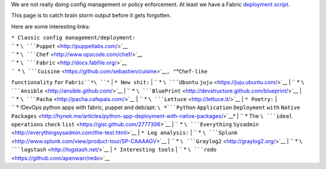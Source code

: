 We are not really doing config management or policy enforcement. At
least we have a Fabric `deployment
script <https://bitbucket.org/okfn/sysadmin/src/default/bin/fabfile.py>`__.

This page is to catch brain storm output before it gets forgotten.

Here are some interesting links:

| ``* Classic config management/deployment:``
| `` * ``\ ```Puppet`` <http://puppetlabs.com/>`__
| `` * ``\ ```Chef`` <http://www.opscode.com/chef/>`__
| `` * ``\ ```Fabric`` <http://docs.fabfile.org/>`__
| ``  * ``\ ```Cuisine`` <https://github.com/sebastien/cuisine>`__\ ``, "``\ *``Chef-like``
``functionality`` ``for`` ``Fabric``*\ ``"``
| ``* New shit:``
| `` * ``\ ```Ubuntu`` ``juju`` <https://juju.ubuntu.com/>`__
| `` * ``\ ```Ansible`` <http://ansible.github.com/>`__
| `` * ``\ ```BluePrint`` <http://devstructure.github.com/blueprint/>`__
| `` * ``\ ```Pacha`` <http://pacha.cafepais.com/>`__
| `` * ``\ ```Lettuce`` <http://lettuce.it/>`__
| ``* Poetry:``
| `` * !DevOps python apps with fabric, puppet and deb/apt: ``\ *```Python``
``Application`` ``Deployment`` ``with`` ``Native``
``Packages`` <http://hynek.me/articles/python-app-deployment-with-native-packages/>`__*
| `` * The ``\ ```ideal`` ``operations`` ``check``
``list`` <https://gist.github.com/2777306>`__
| `` * ``\ ```Everything``
``Sysadmin`` <http://everythingsysadmin.com/the-test.html>`__
| ``* Log analysis:``
| `` * ``\ ```Splunk`` <http://www.splunk.com/view/product-tour/SP-CAAAAGV>`__
| `` * ``\ ```Graylog2`` <http://graylog2.org/>`__
| `` * ``\ ```logstash`` <http://logstash.net/>`__
| ``* Interesting tools``
| `` * ``\ ```redo`` <https://github.com/apenwarr/redo>`__
